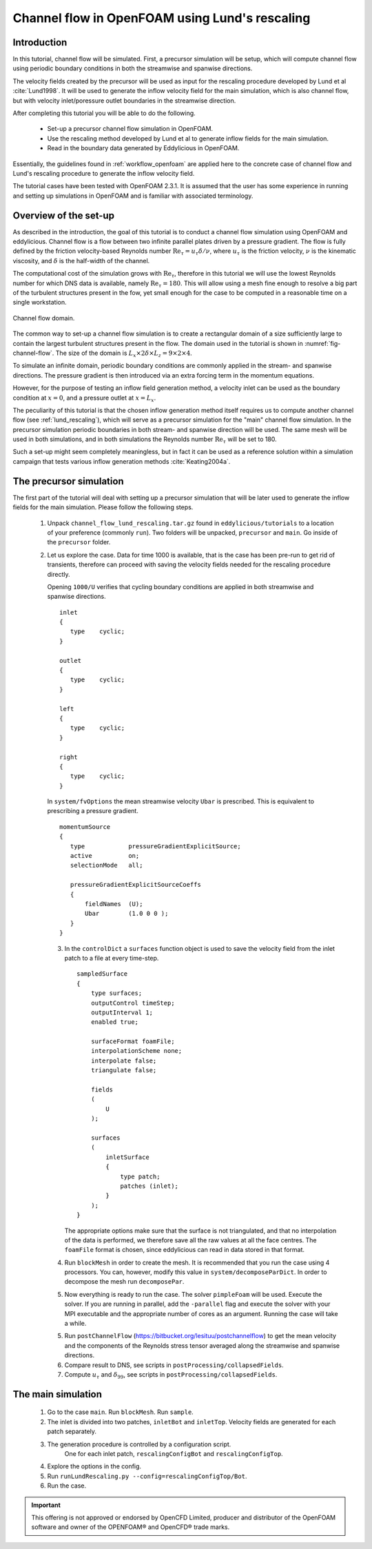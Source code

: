 .. _tut_of_channel_lund:

Channel flow in OpenFOAM using Lund's rescaling
===============================================

Introduction
------------

In this tutorial, channel flow will be simulated.
First, a precursor simulation will be setup, which will compute channel flow
using periodic boundary conditions in both the streamwise and spanwise
directions.

The velocity fields created by the precursor will be used as input for
the rescaling procedure developed by Lund et al :cite:`Lund1998`.
It will be used to generate the inflow velocity field for the main simulation,
which is also channel flow, but with velocity inlet/poressure outlet boundaries
in the streamwise direction.

After completing this tutorial you will be able to do the following.

    * Set-up a precursor channel flow simulation in OpenFOAM.

    * Use the rescaling method developed by Lund et al to generate inflow
      fields for the main simulation.

    * Read in the boundary data generated by Eddylicious in OpenFOAM.

Essentially, the guidelines found in :ref:`workflow_openfoam` are applied here
to the concrete case of channel flow and Lund's rescaling procedure to generate
the inflow velocity field.

The tutorial cases have been tested with OpenFOAM 2.3.1.
It is assumed that the user has some experience in running and setting up
simulations in OpenFOAM and is familiar with associated terminology.

Overview of the set-up
----------------------

As described in the introduction, the goal of this tutorial is to conduct a
channel flow simulation using OpenFOAM and eddylicious.
Channel flow is a flow between two infinite parallel plates driven by a
pressure gradient.
The flow is fully defined by the friction velocity-based Reynolds number
:math:`\text{Re}_\tau = u_\tau \delta/\nu`, where :math:`u_\tau` is the friction
velocity, :math:`\nu` is the kinematic viscosity, and :math:`\delta` is the
half-width of the channel.

The computational cost of the simulation grows with :math:`\text{Re}_\tau`,
therefore in this tutorial we will use the lowest Reynolds number for which
DNS data is available, namely :math:`\text{Re}_\tau = 180`.
This will allow using a mesh fine enough to resolve a big part of the turbulent
structures present in the fow, yet small enough for the case to be computed in
a reasonable time on a single workstation.

.. _fig-channel-flow:

.. figure:: figures/channel_flow.*
   :align: center
   :width: 500px

   Channel flow domain.

The common way to set-up a channel flow simulation is to create a rectangular
domain of a size sufficiently large to contain the largest turbulent
structures present in the flow.
The domain used in the tutorial is shown in :numref:`fig-channel-flow`.
The size of the domain is
:math:`L_x \times 2\delta \times L_z = 9 \times 2 \times 4`.

To simulate an infinite domain, periodic boundary conditions are commonly
applied in the stream- and spanwise directions.
The pressure gradient is then introduced via an extra forcing term
in the momentum equations.

However, for the purpose of testing an inflow field generation method, a
velocity inlet can be used as the boundary condition at :math:`x=0`, and
a pressure outlet at :math:`x=L_x`.

The peculiarity of this tutorial is that the chosen inflow generation method
itself requires us to compute another channel flow (see :ref:`lund_rescaling`),
which will serve as a precursor simulation for the "main" channel flow
simulation.
In the precursor simulation periodic boundaries in both stream- and spanwise
direction will be used.
The same mesh will be used in both simulations, and in both simulations
the Reynolds number :math:`\text{Re}_\tau` will be set to 180.

Such a set-up might seem completely meaningless, but in fact it can be used
as a reference solution within a simulation campaign that tests various
inflow generation methods :cite:`Keating2004a`.

The precursor simulation
------------------------

The first part of the tutorial will deal with setting up a precursor simulation
that will be later used to generate the inflow fields for the main simulation.
Please follow the following steps.

   1. Unpack ``channel_flow_lund_rescaling.tar.gz`` found in
      ``eddylicious/tutorials`` to a location of your preference (commonly
      ``run``).
      Two folders will be unpacked, ``precursor`` and ``main``.
      Go inside of the ``precursor`` folder.

   2. Let us explore the case.
      Data for time 1000 is available, that is the case has been pre-run to
      get rid of transients, therefore can proceed with saving the velocity
      fields needed for the rescaling procedure directly.

      Opening ``1000/U`` verifies that cycling boundary conditions are applied
      in both streamwise and spanwise directions. ::

         inlet
         {
            type    cyclic;
         }

         outlet
         {
            type    cyclic;
         }

         left
         {
            type    cyclic;
         }

         right
         {
            type    cyclic;
         }

      In ``system/fvOptions`` the mean streamwise velocity ``Ubar`` is
      prescribed.
      This is equivalent to prescribing a pressure gradient. ::

         momentumSource
         {
            type            pressureGradientExplicitSource;
            active          on;
            selectionMode   all;

            pressureGradientExplicitSourceCoeffs
            {
                fieldNames  (U);
                Ubar        (1.0 0 0 );
            }
         }

      3. In the ``controlDict`` a ``surfaces`` function object is used to
         save the velocity field from the inlet patch to a file at every
         time-step. ::

             sampledSurface
             {
                 type surfaces;
                 outputControl timeStep;
                 outputInterval 1;
                 enabled true;

                 surfaceFormat foamFile;
                 interpolationScheme none;
                 interpolate false;
                 triangulate false;

                 fields
                 (
                     U
                 );

                 surfaces
                 (
                     inletSurface
                     {
                         type patch;
                         patches (inlet);
                     }
                 );
             }

         The appropriate options make sure that the surface is not
         triangulated, and that no interpolation of the data is performed,
         we therefore save all the raw values at all the face centres.
         The ``foamFile`` format is chosen, since eddylicious can read in data
         stored in that format.

      4. Run ``blockMesh`` in order to create the mesh.
         It is recommended that you run the case using 4 processors.
         You can, however, modify this value in ``system/decomposeParDict``.
         In order to decompose  the mesh run ``decomposePar``.

      5. Now everything is ready to run the case.
         The solver ``pimpleFoam`` will be used.
         Execute the solver. If you are running in parallel, add the
         ``-parallel`` flag and execute the solver with your MPI executable and
         the appropriate number of cores as an argument.
         Running the case will take a while.

      5. Run ``postChannelFlow``
         (https://bitbucket.org/lesituu/postchannelflow)
         to get the mean velocity and the components of the Reynolds stress tensor
         averaged along the streamwise and spanwise directions.

      6. Compare result to DNS, see scripts in
         ``postProcessing/collapsedFields``.

      7. Compute :math:`u_\tau` and :math:`\delta_{99}`, see scripts in
         ``postProcessing/collapsedFields``.

The main simulation
-------------------

      1. Go to the case ``main``. Run ``blockMesh``. Run ``sample``.

      2. The inlet is divided into two patches, ``inletBot`` and ``inletTop``.
         Velocity fields are generated for each patch separately.

      3. The generation procedure is controlled by a configuration script.
          One for each inlet patch, ``rescalingConfigBot`` and
          ``rescalingConfigTop``.

      4. Explore the options in the config.

      5. Run ``runLundRescaling.py --config=rescalingConfigTop/Bot``.

      6. Run the case.




.. important::

    This offering is not approved or endorsed by OpenCFD Limited, producer
    and distributor of the OpenFOAM software and owner of the OPENFOAM®  and
    OpenCFD®  trade marks.